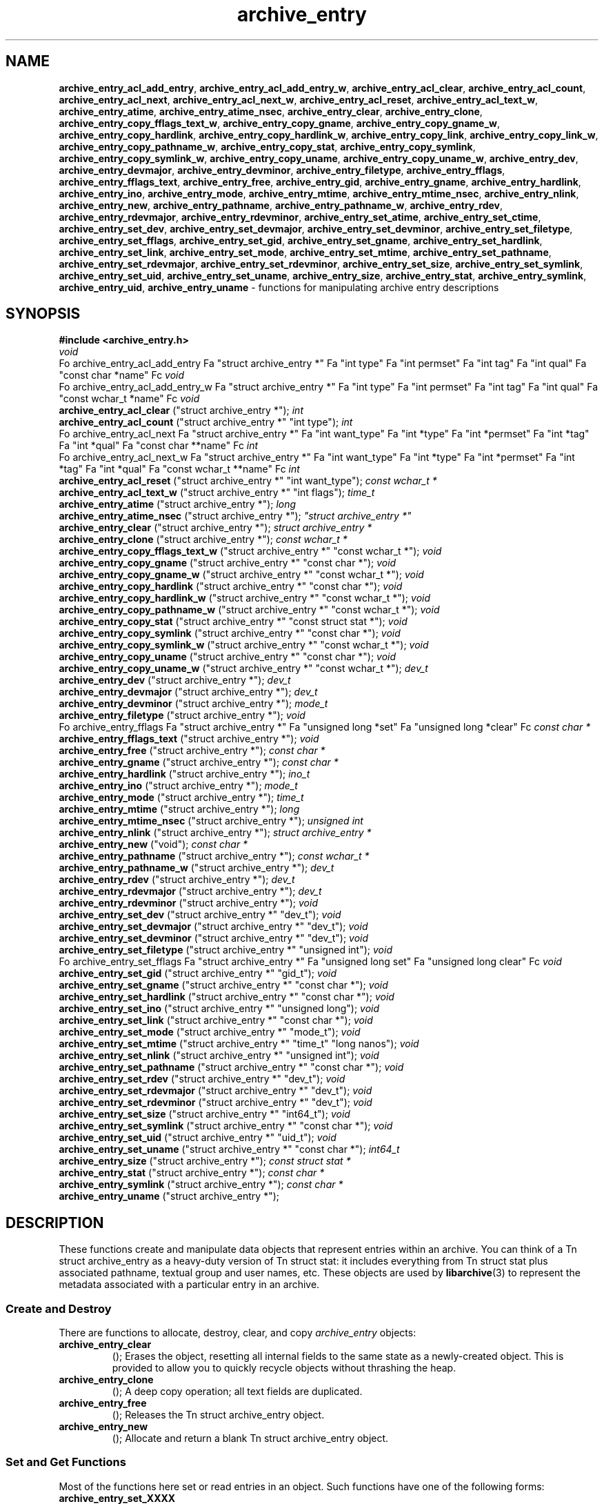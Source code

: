 .TH archive_entry 3 "December 15, 2003" ""
.SH NAME
\fBarchive_entry_acl_add_entry\fP,
\fBarchive_entry_acl_add_entry_w\fP,
\fBarchive_entry_acl_clear\fP,
\fBarchive_entry_acl_count\fP,
\fBarchive_entry_acl_next\fP,
\fBarchive_entry_acl_next_w\fP,
\fBarchive_entry_acl_reset\fP,
\fBarchive_entry_acl_text_w\fP,
\fBarchive_entry_atime\fP,
\fBarchive_entry_atime_nsec\fP,
\fBarchive_entry_clear\fP,
\fBarchive_entry_clone\fP,
\fBarchive_entry_copy_fflags_text_w\fP,
\fBarchive_entry_copy_gname\fP,
\fBarchive_entry_copy_gname_w\fP,
\fBarchive_entry_copy_hardlink\fP,
\fBarchive_entry_copy_hardlink_w\fP,
\fBarchive_entry_copy_link\fP,
\fBarchive_entry_copy_link_w\fP,
\fBarchive_entry_copy_pathname_w\fP,
\fBarchive_entry_copy_stat\fP,
\fBarchive_entry_copy_symlink\fP,
\fBarchive_entry_copy_symlink_w\fP,
\fBarchive_entry_copy_uname\fP,
\fBarchive_entry_copy_uname_w\fP,
\fBarchive_entry_dev\fP,
\fBarchive_entry_devmajor\fP,
\fBarchive_entry_devminor\fP,
\fBarchive_entry_filetype\fP,
\fBarchive_entry_fflags\fP,
\fBarchive_entry_fflags_text\fP,
\fBarchive_entry_free\fP,
\fBarchive_entry_gid\fP,
\fBarchive_entry_gname\fP,
\fBarchive_entry_hardlink\fP,
\fBarchive_entry_ino\fP,
\fBarchive_entry_mode\fP,
\fBarchive_entry_mtime\fP,
\fBarchive_entry_mtime_nsec\fP,
\fBarchive_entry_nlink\fP,
\fBarchive_entry_new\fP,
\fBarchive_entry_pathname\fP,
\fBarchive_entry_pathname_w\fP,
\fBarchive_entry_rdev\fP,
\fBarchive_entry_rdevmajor\fP,
\fBarchive_entry_rdevminor\fP,
\fBarchive_entry_set_atime\fP,
\fBarchive_entry_set_ctime\fP,
\fBarchive_entry_set_dev\fP,
\fBarchive_entry_set_devmajor\fP,
\fBarchive_entry_set_devminor\fP,
\fBarchive_entry_set_filetype\fP,
\fBarchive_entry_set_fflags\fP,
\fBarchive_entry_set_gid\fP,
\fBarchive_entry_set_gname\fP,
\fBarchive_entry_set_hardlink\fP,
\fBarchive_entry_set_link\fP,
\fBarchive_entry_set_mode\fP,
\fBarchive_entry_set_mtime\fP,
\fBarchive_entry_set_pathname\fP,
\fBarchive_entry_set_rdevmajor\fP,
\fBarchive_entry_set_rdevminor\fP,
\fBarchive_entry_set_size\fP,
\fBarchive_entry_set_symlink\fP,
\fBarchive_entry_set_uid\fP,
\fBarchive_entry_set_uname\fP,
\fBarchive_entry_size\fP,
\fBarchive_entry_stat\fP,
\fBarchive_entry_symlink\fP,
\fBarchive_entry_uid\fP,
\fBarchive_entry_uname\fP
\- functions for manipulating archive entry descriptions
.SH SYNOPSIS
\fB#include <archive_entry.h>\fP
.br
\fIvoid\fP
.RE
Fo archive_entry_acl_add_entry
Fa "struct archive_entry *"
Fa "int type"
Fa "int permset"
Fa "int tag"
Fa "int qual"
Fa "const char *name"
Fc
\fIvoid\fP
.RE
Fo archive_entry_acl_add_entry_w
Fa "struct archive_entry *"
Fa "int type"
Fa "int permset"
Fa "int tag"
Fa "int qual"
Fa "const wchar_t *name"
Fc
\fIvoid\fP
.RE
.nh
\fBarchive_entry_acl_clear\fP
.hy
("struct archive_entry *");
\fIint\fP
.RE
.nh
\fBarchive_entry_acl_count\fP
.hy
("struct archive_entry *" "int type");
\fIint\fP
.RE
Fo archive_entry_acl_next
Fa "struct archive_entry *"
Fa "int want_type"
Fa "int *type"
Fa "int *permset"
Fa "int *tag"
Fa "int *qual"
Fa "const char **name"
Fc
\fIint\fP
.RE
Fo archive_entry_acl_next_w
Fa "struct archive_entry *"
Fa "int want_type"
Fa "int *type"
Fa "int *permset"
Fa "int *tag"
Fa "int *qual"
Fa "const wchar_t **name"
Fc
\fIint\fP
.RE
.nh
\fBarchive_entry_acl_reset\fP
.hy
("struct archive_entry *" "int want_type");
\fIconst wchar_t *\fP
.RE
.nh
\fBarchive_entry_acl_text_w\fP
.hy
("struct archive_entry *" "int flags");
\fItime_t\fP
.RE
.nh
\fBarchive_entry_atime\fP
.hy
("struct archive_entry *");
\fIlong\fP
.RE
.nh
\fBarchive_entry_atime_nsec\fP
.hy
("struct archive_entry *");
\fI"struct archive_entry *"\fP
.RE
.nh
\fBarchive_entry_clear\fP
.hy
("struct archive_entry *");
\fIstruct archive_entry *\fP
.RE
.nh
\fBarchive_entry_clone\fP
.hy
("struct archive_entry *");
\fIconst wchar_t *\fP
.RE
.nh
\fBarchive_entry_copy_fflags_text_w\fP
.hy
("struct archive_entry *" "const wchar_t *");
\fIvoid\fP
.RE
.nh
\fBarchive_entry_copy_gname\fP
.hy
("struct archive_entry *" "const char *");
\fIvoid\fP
.RE
.nh
\fBarchive_entry_copy_gname_w\fP
.hy
("struct archive_entry *" "const wchar_t *");
\fIvoid\fP
.RE
.nh
\fBarchive_entry_copy_hardlink\fP
.hy
("struct archive_entry *" "const char *");
\fIvoid\fP
.RE
.nh
\fBarchive_entry_copy_hardlink_w\fP
.hy
("struct archive_entry *" "const wchar_t *");
\fIvoid\fP
.RE
.nh
\fBarchive_entry_copy_pathname_w\fP
.hy
("struct archive_entry *" "const wchar_t *");
\fIvoid\fP
.RE
.nh
\fBarchive_entry_copy_stat\fP
.hy
("struct archive_entry *" "const struct stat *");
\fIvoid\fP
.RE
.nh
\fBarchive_entry_copy_symlink\fP
.hy
("struct archive_entry *" "const char *");
\fIvoid\fP
.RE
.nh
\fBarchive_entry_copy_symlink_w\fP
.hy
("struct archive_entry *" "const wchar_t *");
\fIvoid\fP
.RE
.nh
\fBarchive_entry_copy_uname\fP
.hy
("struct archive_entry *" "const char *");
\fIvoid\fP
.RE
.nh
\fBarchive_entry_copy_uname_w\fP
.hy
("struct archive_entry *" "const wchar_t *");
\fIdev_t\fP
.RE
.nh
\fBarchive_entry_dev\fP
.hy
("struct archive_entry *");
\fIdev_t\fP
.RE
.nh
\fBarchive_entry_devmajor\fP
.hy
("struct archive_entry *");
\fIdev_t\fP
.RE
.nh
\fBarchive_entry_devminor\fP
.hy
("struct archive_entry *");
\fImode_t\fP
.RE
.nh
\fBarchive_entry_filetype\fP
.hy
("struct archive_entry *");
\fIvoid\fP
.RE
Fo archive_entry_fflags
Fa "struct archive_entry *"
Fa "unsigned long *set"
Fa "unsigned long *clear"
Fc
\fIconst char *\fP
.RE
.nh
\fBarchive_entry_fflags_text\fP
.hy
("struct archive_entry *");
\fIvoid\fP
.RE
.nh
\fBarchive_entry_free\fP
.hy
("struct archive_entry *");
\fIconst char *\fP
.RE
.nh
\fBarchive_entry_gname\fP
.hy
("struct archive_entry *");
\fIconst char *\fP
.RE
.nh
\fBarchive_entry_hardlink\fP
.hy
("struct archive_entry *");
\fIino_t\fP
.RE
.nh
\fBarchive_entry_ino\fP
.hy
("struct archive_entry *");
\fImode_t\fP
.RE
.nh
\fBarchive_entry_mode\fP
.hy
("struct archive_entry *");
\fItime_t\fP
.RE
.nh
\fBarchive_entry_mtime\fP
.hy
("struct archive_entry *");
\fIlong\fP
.RE
.nh
\fBarchive_entry_mtime_nsec\fP
.hy
("struct archive_entry *");
\fIunsigned int\fP
.RE
.nh
\fBarchive_entry_nlink\fP
.hy
("struct archive_entry *");
\fIstruct archive_entry *\fP
.RE
.nh
\fBarchive_entry_new\fP
.hy
("void");
\fIconst char *\fP
.RE
.nh
\fBarchive_entry_pathname\fP
.hy
("struct archive_entry *");
\fIconst wchar_t *\fP
.RE
.nh
\fBarchive_entry_pathname_w\fP
.hy
("struct archive_entry *");
\fIdev_t\fP
.RE
.nh
\fBarchive_entry_rdev\fP
.hy
("struct archive_entry *");
\fIdev_t\fP
.RE
.nh
\fBarchive_entry_rdevmajor\fP
.hy
("struct archive_entry *");
\fIdev_t\fP
.RE
.nh
\fBarchive_entry_rdevminor\fP
.hy
("struct archive_entry *");
\fIvoid\fP
.RE
.nh
\fBarchive_entry_set_dev\fP
.hy
("struct archive_entry *" "dev_t");
\fIvoid\fP
.RE
.nh
\fBarchive_entry_set_devmajor\fP
.hy
("struct archive_entry *" "dev_t");
\fIvoid\fP
.RE
.nh
\fBarchive_entry_set_devminor\fP
.hy
("struct archive_entry *" "dev_t");
\fIvoid\fP
.RE
.nh
\fBarchive_entry_set_filetype\fP
.hy
("struct archive_entry *" "unsigned int");
\fIvoid\fP
.RE
Fo archive_entry_set_fflags
Fa "struct archive_entry *"
Fa "unsigned long set"
Fa "unsigned long clear"
Fc
\fIvoid\fP
.RE
.nh
\fBarchive_entry_set_gid\fP
.hy
("struct archive_entry *" "gid_t");
\fIvoid\fP
.RE
.nh
\fBarchive_entry_set_gname\fP
.hy
("struct archive_entry *" "const char *");
\fIvoid\fP
.RE
.nh
\fBarchive_entry_set_hardlink\fP
.hy
("struct archive_entry *" "const char *");
\fIvoid\fP
.RE
.nh
\fBarchive_entry_set_ino\fP
.hy
("struct archive_entry *" "unsigned long");
\fIvoid\fP
.RE
.nh
\fBarchive_entry_set_link\fP
.hy
("struct archive_entry *" "const char *");
\fIvoid\fP
.RE
.nh
\fBarchive_entry_set_mode\fP
.hy
("struct archive_entry *" "mode_t");
\fIvoid\fP
.RE
.nh
\fBarchive_entry_set_mtime\fP
.hy
("struct archive_entry *" "time_t" "long nanos");
\fIvoid\fP
.RE
.nh
\fBarchive_entry_set_nlink\fP
.hy
("struct archive_entry *" "unsigned int");
\fIvoid\fP
.RE
.nh
\fBarchive_entry_set_pathname\fP
.hy
("struct archive_entry *" "const char *");
\fIvoid\fP
.RE
.nh
\fBarchive_entry_set_rdev\fP
.hy
("struct archive_entry *" "dev_t");
\fIvoid\fP
.RE
.nh
\fBarchive_entry_set_rdevmajor\fP
.hy
("struct archive_entry *" "dev_t");
\fIvoid\fP
.RE
.nh
\fBarchive_entry_set_rdevminor\fP
.hy
("struct archive_entry *" "dev_t");
\fIvoid\fP
.RE
.nh
\fBarchive_entry_set_size\fP
.hy
("struct archive_entry *" "int64_t");
\fIvoid\fP
.RE
.nh
\fBarchive_entry_set_symlink\fP
.hy
("struct archive_entry *" "const char *");
\fIvoid\fP
.RE
.nh
\fBarchive_entry_set_uid\fP
.hy
("struct archive_entry *" "uid_t");
\fIvoid\fP
.RE
.nh
\fBarchive_entry_set_uname\fP
.hy
("struct archive_entry *" "const char *");
\fIint64_t\fP
.RE
.nh
\fBarchive_entry_size\fP
.hy
("struct archive_entry *");
\fIconst struct stat *\fP
.RE
.nh
\fBarchive_entry_stat\fP
.hy
("struct archive_entry *");
\fIconst char *\fP
.RE
.nh
\fBarchive_entry_symlink\fP
.hy
("struct archive_entry *");
\fIconst char *\fP
.RE
.nh
\fBarchive_entry_uname\fP
.hy
("struct archive_entry *");
.SH DESCRIPTION
These functions create and manipulate data objects that
represent entries within an archive.
You can think of a
Tn struct archive_entry
as a heavy-duty version of
Tn struct stat:
it includes everything from
Tn struct stat
plus associated pathname, textual group and user names, etc.
These objects are used by
\fBlibarchive\fP(3)
to represent the metadata associated with a particular
entry in an archive.
.SS Create and Destroy
There are functions to allocate, destroy, clear, and copy
\fIarchive_entry\fP
objects:
.TP
.nh
\fBarchive_entry_clear\fP
.hy
();
Erases the object, resetting all internal fields to the
same state as a newly-created object.
This is provided to allow you to quickly recycle objects
without thrashing the heap.
.TP
.nh
\fBarchive_entry_clone\fP
.hy
();
A deep copy operation; all text fields are duplicated.
.TP
.nh
\fBarchive_entry_free\fP
.hy
();
Releases the
Tn struct archive_entry
object.
.TP
.nh
\fBarchive_entry_new\fP
.hy
();
Allocate and return a blank
Tn struct archive_entry
object.
.SS Set and Get Functions
Most of the functions here set or read entries in an object.
Such functions have one of the following forms:
.TP
.nh
\fBarchive_entry_set_XXXX\fP
.hy
();
Stores the provided data in the object.
In particular, for strings, the pointer is stored,
not the referenced string.
.TP
.nh
\fBarchive_entry_copy_XXXX\fP
.hy
();
As above, except that the referenced data is copied
into the object.
.TP
.nh
\fBarchive_entry_XXXX\fP
.hy
();
Returns the specified data.
In the case of strings, a const-qualified pointer to
the string is returned.
String data can be set or accessed as wide character strings
or normal
\fIchar\fP
strings.
The functions that use wide character strings are suffixed with
\fB_w\fP.
Note that these are different representations of the same data:
For example, if you store a narrow string and read the corresponding
wide string, the object will transparently convert formats
using the current locale.
Similarly, if you store a wide string and then store a
narrow string for the same data, the previously-set wide string will
be discarded in favor of the new data.
There are a few set/get functions that merit additional description:
.TP
.nh
\fBarchive_entry_set_link\fP
.hy
();
This function sets the symlink field if it is already set.
Otherwise, it sets the hardlink field.
.SS File Flags
File flags are transparently converted between a bitmap
representation and a textual format.
For example, if you set the bitmap and ask for text, the library
will build a canonical text format.
However, if you set a text format and request a text format,
you will get back the same text, even if it is ill-formed.
If you need to canonicalize a textual flags string, you should first set the
text form, then request the bitmap form, then use that to set the bitmap form.
Setting the bitmap format will clear the internal text representation
and force it to be reconstructed when you next request the text form.
The bitmap format consists of two integers, one containing bits
that should be set, the other specifying bits that should be
cleared.
Bits not mentioned in either bitmap will be ignored.
Usually, the bitmap of bits to be cleared will be set to zero.
In unusual circumstances, you can force a fully-specified set
of file flags by setting the bitmap of flags to clear to the complement
of the bitmap of flags to set.
(This differs from
\fBfflagstostr\fP(3),
which only includes names for set bits.)
Converting a bitmap to a textual string is a platform-specific
operation; bits that are not meaningful on the current platform
will be ignored.
The canonical text format is a comma-separated list of flag names.
The
.nh
\fBarchive_entry_copy_fflags_text_w\fP
.hy
();
function parses the provided text and sets the internal bitmap values.
This is a platform-specific operation; names that are not meaningful
on the current platform will be ignored.
The function returns a pointer to the start of the first name that was not
recognized, or NULL if every name was recognized.
Note that every name--including names that follow an unrecognized name--will
be evaluated, and the bitmaps will be set to reflect every name that is
recognized.
(In particular, this differs from
\fBstrtofflags\fP(3),
which stops parsing at the first unrecognized name.)
.SS ACL Handling
XXX This needs serious help.
XXX
An
``Access Control List''
(ACL) is a list of permissions that grant access to particular users or
groups beyond what would normally be provided by standard POSIX mode bits.
The ACL handling here addresses some deficiencies in the POSIX.1e draft 17 ACL
specification.
In particular, POSIX.1e draft 17 specifies several different formats, but
none of those formats include both textual user/group names and numeric
UIDs/GIDs.
XXX explain ACL stuff XXX
.SH SEE ALSO
\fBarchive\fP(3)
.SH HISTORY
The
\fBlibarchive\fP
library first appeared in
FreeBSD 5.3.
.SH AUTHORS
-nosplit
The
\fBlibarchive\fP
library was written by
Tim Kientzle <kientzle@acm.org.>
